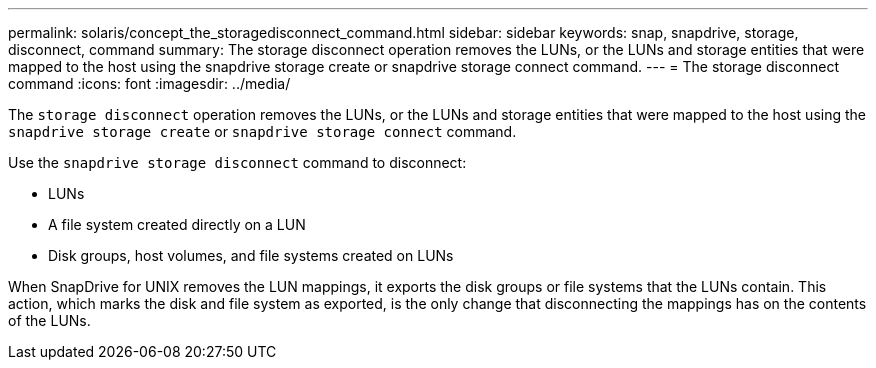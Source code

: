 ---
permalink: solaris/concept_the_storagedisconnect_command.html
sidebar: sidebar
keywords: snap, snapdrive, storage, disconnect, command
summary: The storage disconnect operation removes the LUNs, or the LUNs and storage entities that were mapped to the host using the snapdrive storage create or snapdrive storage connect command.
---
= The storage disconnect command
:icons: font
:imagesdir: ../media/

[.lead]
The `storage disconnect` operation removes the LUNs, or the LUNs and storage entities that were mapped to the host using the `snapdrive storage create` or `snapdrive storage connect` command.

Use the `snapdrive storage disconnect` command to disconnect:

* LUNs
* A file system created directly on a LUN
* Disk groups, host volumes, and file systems created on LUNs

When SnapDrive for UNIX removes the LUN mappings, it exports the disk groups or file systems that the LUNs contain. This action, which marks the disk and file system as exported, is the only change that disconnecting the mappings has on the contents of the LUNs.

